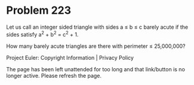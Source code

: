 *   Problem 223

   Let us call an integer sided triangle with sides a ≤ b ≤ c barely acute if
   the sides satisfy
   a^2 + b^2 = c^2 + 1.

   How many barely acute triangles are there with perimeter ≤ 25,000,000?

   Project Euler: Copyright Information | Privacy Policy

   The page has been left unattended for too long and that link/button is no
   longer active. Please refresh the page.
